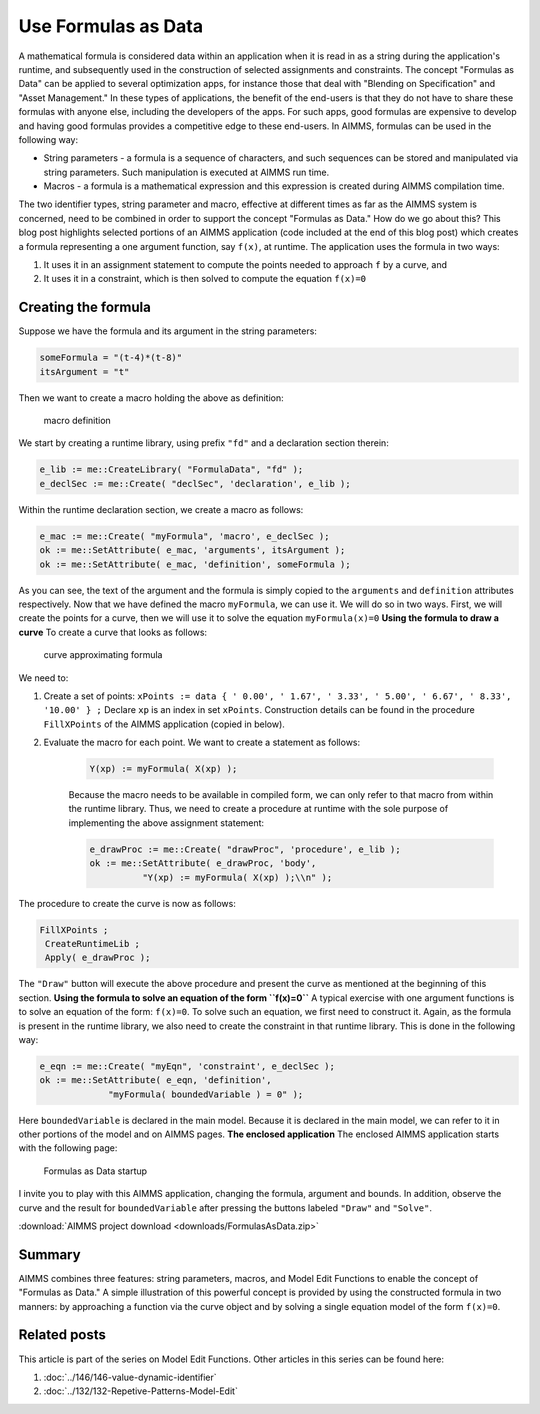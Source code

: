 ﻿Use Formulas as Data
====================

.. meta::
   :description: How to enter formulas as data strings in AIMMS applications.
   :keywords: formula, string, asset, blend

      .. note::

	This article was originally posted to the AIMMS Tech Blog.


A mathematical formula is considered data within an application when it is read in as a string during the application's runtime, and subsequently used in the construction of selected assignments and constraints. The concept "Formulas as Data" can be applied to several optimization apps, for instance those that deal with "Blending on Specification" and "Asset Management." In these types of applications, the benefit of the end-users is that they do not have to share these formulas with anyone else, including the developers of the apps. For such apps, good formulas are expensive to develop and having good formulas provides a competitive edge to these end-users. In AIMMS, formulas can be used in the following way:

* String parameters - a formula is a sequence of characters, and such sequences can be stored and manipulated via string parameters. Such manipulation is executed at AIMMS run time.
* Macros - a formula is a mathematical expression and this expression is created during AIMMS compilation time.

The two identifier types, string parameter and macro, effective at different times as far as the AIMMS system is concerned, need to be combined in order to support the concept "Formulas as Data." How do we go about this?  This blog post highlights selected portions of an AIMMS application (code included at the end of this blog post) which creates a formula representing a one argument function, say ``f(x)``, at runtime. The application uses the formula in two ways:

#. It uses it in an assignment statement to compute the points needed to approach ``f`` by a curve, and

#. It uses it in a constraint, which is then solved to compute the equation ``f(x)=0``

Creating the formula
---------------------

Suppose we have the formula and its argument in the string parameters:

.. code-block:: aimms

     someFormula = "(t-4)*(t-8)"
     itsArgument = "t"
     
Then we want to create a macro holding the above as definition:

.. figure:: images/macroDef.png

    macro definition

We start by creating a runtime library, using prefix ``"fd"`` and a declaration section therein:

.. code-block:: aimms

     e_lib := me::CreateLibrary( "FormulaData", "fd" );
     e_declSec := me::Create( "declSec", 'declaration', e_lib );

Within the runtime declaration section, we create a macro as follows:

.. code-block:: aimms

     e_mac := me::Create( "myFormula", 'macro', e_declSec );
     ok := me::SetAttribute( e_mac, 'arguments', itsArgument );
     ok := me::SetAttribute( e_mac, 'definition', someFormula );

As you can see, the text of the argument and the formula is simply copied to the ``arguments`` and ``definition`` attributes respectively. Now that we have defined the macro ``myFormula``, we can use it. We will do so in two ways. First, we will create the points for a curve, then we will use it to solve the equation ``myFormula(x)=0`` **Using the formula to draw a curve** To create a curve that looks as follows:

.. figure:: images/curve.png

    curve approximating formula
    

    
We need to:

#. Create a set of points: ``xPoints := data { ' 0.00', ' 1.67', ' 3.33', ' 5.00', ' 6.67', ' 8.33', '10.00' } ;`` Declare ``xp`` is an index in set ``xPoints``. 
   Construction details can be found in the procedure ``FillXPoints`` of the AIMMS application (copied in below).

#. Evaluate the macro for each point. We want to create a statement as follows:

    .. code-block:: aimms

        Y(xp) := myFormula( X(xp) );
        
    Because the macro needs to be available in compiled form, we can only refer to that macro from within the runtime library. Thus, we need to create a procedure at runtime with the sole purpose of implementing the above assignment statement:
    
    .. code-block:: aimms
    
        e_drawProc := me::Create( "drawProc", 'procedure', e_lib );
        ok := me::SetAttribute( e_drawProc, 'body',
                  "Y(xp) := myFormula( X(xp) );\\n" );

The procedure to create the curve is now as follows:

.. code-block:: aimms

    FillXPoints ;
     CreateRuntimeLib ;
     Apply( e_drawProc );

The ``"Draw"`` button will execute the above procedure and present the curve as mentioned at the beginning of this section. **Using the formula to solve an equation of the form ``f(x)=0``** A typical exercise with one argument functions is to solve an equation of the form: ``f(x)=0``. To solve such an equation, we first need to construct it. Again, as the formula is present in the runtime library, we also need to create the constraint in that runtime library. This is done in the following way:


.. code-block:: aimms

     e_eqn := me::Create( "myEqn", 'constraint', e_declSec );
     ok := me::SetAttribute( e_eqn, 'definition',
                  "myFormula( boundedVariable ) = 0" );

Here ``boundedVariable`` is declared in the main model. Because it is declared in the main model, we can refer to it in other portions of the model and on AIMMS pages. **The enclosed application** The enclosed AIMMS application starts with the following page:

.. figure:: images/startUp.png

    Formulas as Data startup

I invite you to play with this AIMMS application, changing the formula, argument and bounds. In addition, observe the curve and the result for ``boundedVariable`` after pressing the buttons labeled ``"Draw"`` and ``"Solve"``.  

:download:`AIMMS project download <downloads/FormulasAsData.zip>` 


Summary
-------

AIMMS combines three features: string parameters, macros, and Model Edit Functions to enable the concept of "Formulas as Data." A simple illustration of this powerful concept is provided by using the constructed formula in two manners: by approaching a function via the curve object and by solving a single equation model of the form ``f(x)=0``. 

Related posts
-------------

This article is part of the series on Model Edit Functions. Other articles in this series can be found here:


#. :doc:`../146/146-value-dynamic-identifier`

#. :doc:`../132/132-Repetive-Patterns-Model-Edit`




